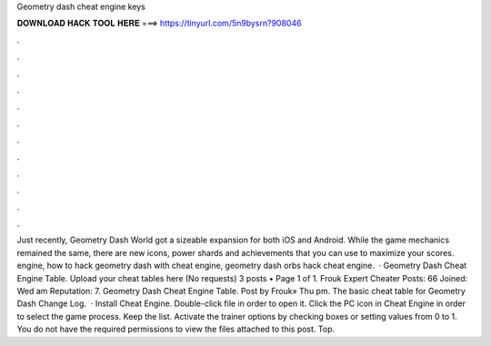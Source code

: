 Geometry dash cheat engine keys

𝐃𝐎𝐖𝐍𝐋𝐎𝐀𝐃 𝐇𝐀𝐂𝐊 𝐓𝐎𝐎𝐋 𝐇𝐄𝐑𝐄 ===> https://tinyurl.com/5n9bysrn?908046

.

.

.

.

.

.

.

.

.

.

.

.

Just recently, Geometry Dash World got a sizeable expansion for both iOS and Android. While the game mechanics remained the same, there are new icons, power shards and achievements that you can use to maximize your scores. engine, how to hack geometry dash with cheat engine, geometry dash orbs hack cheat engine.  · Geometry Dash Cheat Engine Table. Upload your cheat tables here (No requests) 3 posts • Page 1 of 1. Frouk Expert Cheater Posts: 66 Joined: Wed am Reputation: 7. Geometry Dash Cheat Engine Table. Post by Frouk» Thu pm. The basic cheat table for Geometry Dash Change Log.  · Install Cheat Engine. Double-click  file in order to open it. Click the PC icon in Cheat Engine in order to select the game process. Keep the list. Activate the trainer options by checking boxes or setting values from 0 to 1. You do not have the required permissions to view the files attached to this post. Top.